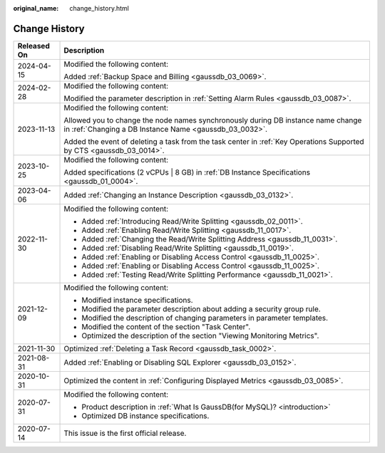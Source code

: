 :original_name: change_history.html

.. _change_history:

Change History
==============

+-----------------------------------+--------------------------------------------------------------------------------------------------------------------------------------------+
| Released On                       | Description                                                                                                                                |
+===================================+============================================================================================================================================+
| 2024-04-15                        | Modified the following content:                                                                                                            |
|                                   |                                                                                                                                            |
|                                   | Added :ref:`Backup Space and Billing <gaussdb_03_0069>`.                                                                                   |
+-----------------------------------+--------------------------------------------------------------------------------------------------------------------------------------------+
| 2024-02-28                        | Modified the following content:                                                                                                            |
|                                   |                                                                                                                                            |
|                                   | Modified the parameter description in :ref:`Setting Alarm Rules <gaussdb_03_0087>`.                                                        |
+-----------------------------------+--------------------------------------------------------------------------------------------------------------------------------------------+
| 2023-11-13                        | Modified the following content:                                                                                                            |
|                                   |                                                                                                                                            |
|                                   | Allowed you to change the node names synchronously during DB instance name change in :ref:`Changing a DB Instance Name <gaussdb_03_0032>`. |
|                                   |                                                                                                                                            |
|                                   | Added the event of deleting a task from the task center in :ref:`Key Operations Supported by CTS <gaussdb_03_0014>`.                       |
+-----------------------------------+--------------------------------------------------------------------------------------------------------------------------------------------+
| 2023-10-25                        | Modified the following content:                                                                                                            |
|                                   |                                                                                                                                            |
|                                   | Added specifications (2 vCPUs \| 8 GB) in :ref:`DB Instance Specifications <gaussdb_01_0004>`.                                             |
+-----------------------------------+--------------------------------------------------------------------------------------------------------------------------------------------+
| 2023-04-06                        | Added :ref:`Changing an Instance Description <gaussdb_03_0132>`.                                                                           |
+-----------------------------------+--------------------------------------------------------------------------------------------------------------------------------------------+
| 2022-11-30                        | Modified the following content:                                                                                                            |
|                                   |                                                                                                                                            |
|                                   | -  Added :ref:`Introducing Read/Write Splitting <gaussdb_02_0011>`.                                                                        |
|                                   | -  Added :ref:`Enabling Read/Write Splitting <gaussdb_11_0017>`.                                                                           |
|                                   | -  Added :ref:`Changing the Read/Write Splitting Address <gaussdb_11_0031>`.                                                               |
|                                   | -  Added :ref:`Disabling Read/Write Splitting <gaussdb_11_0019>`.                                                                          |
|                                   | -  Added :ref:`Enabling or Disabling Access Control <gaussdb_11_0025>`.                                                                    |
|                                   | -  Added :ref:`Enabling or Disabling Access Control <gaussdb_11_0025>`.                                                                    |
|                                   | -  Added :ref:`Testing Read/Write Splitting Performance <gaussdb_11_0021>`.                                                                |
+-----------------------------------+--------------------------------------------------------------------------------------------------------------------------------------------+
| 2021-12-09                        | Modified the following content:                                                                                                            |
|                                   |                                                                                                                                            |
|                                   | -  Modified instance specifications.                                                                                                       |
|                                   | -  Modified the parameter description about adding a security group rule.                                                                  |
|                                   | -  Modified the description of changing parameters in parameter templates.                                                                 |
|                                   | -  Modified the content of the section "Task Center".                                                                                      |
|                                   | -  Optimized the description of the section "Viewing Monitoring Metrics".                                                                  |
+-----------------------------------+--------------------------------------------------------------------------------------------------------------------------------------------+
| 2021-11-30                        | Optimized :ref:`Deleting a Task Record <gaussdb_task_0002>`.                                                                               |
+-----------------------------------+--------------------------------------------------------------------------------------------------------------------------------------------+
| 2021-08-31                        | Added :ref:`Enabling or Disabling SQL Explorer <gaussdb_03_0152>`.                                                                         |
+-----------------------------------+--------------------------------------------------------------------------------------------------------------------------------------------+
| 2020-10-31                        | Optimized the content in :ref:`Configuring Displayed Metrics <gaussdb_03_0085>`.                                                           |
+-----------------------------------+--------------------------------------------------------------------------------------------------------------------------------------------+
| 2020-07-31                        | Modified the following content:                                                                                                            |
|                                   |                                                                                                                                            |
|                                   | -  Product description in :ref:`What Is GaussDB(for MySQL)? <introduction>`                                                                |
|                                   |                                                                                                                                            |
|                                   | -  Optimized DB instance specifications.                                                                                                   |
+-----------------------------------+--------------------------------------------------------------------------------------------------------------------------------------------+
| 2020-07-14                        | This issue is the first official release.                                                                                                  |
+-----------------------------------+--------------------------------------------------------------------------------------------------------------------------------------------+
